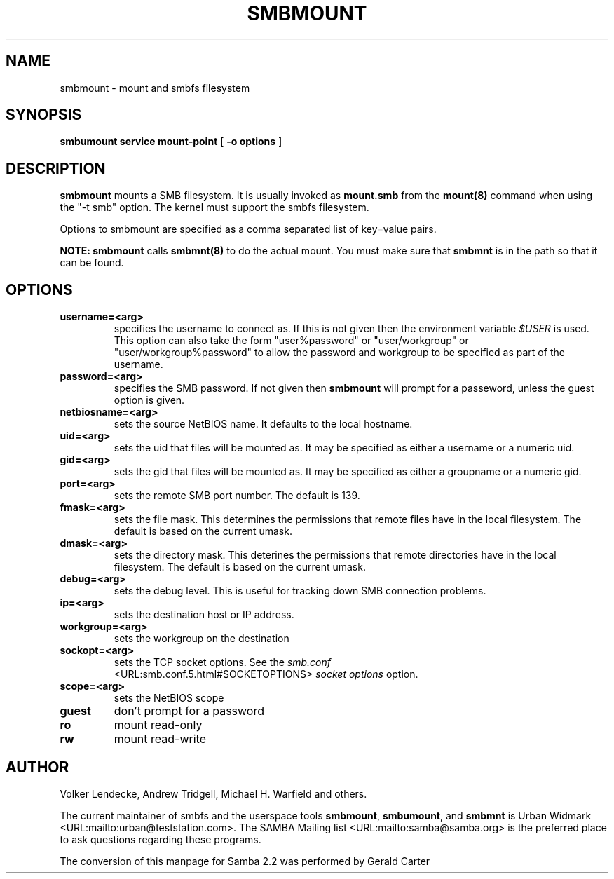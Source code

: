 .\" This manpage has been automatically generated by docbook2man-spec
.\" from a DocBook document.  docbook2man-spec can be found at:
.\" <http://shell.ipoline.com/~elmert/hacks/docbook2X/> 
.\" Please send any bug reports, improvements, comments, patches, 
.\" etc. to Steve Cheng <steve@ggi-project.org>.
.TH "SMBMOUNT" "8" "02 March 2001" "" ""
.SH NAME
smbmount \- mount and smbfs filesystem
.SH SYNOPSIS
.sp
\fBsmbumount\fR \fBservice\fR \fBmount-point\fR [ \fB-o options\fR ] 
.SH "DESCRIPTION"
.PP
\fBsmbmount\fR mounts a SMB filesystem. It 
is usually invoked as \fBmount.smb\fR from 
the \fBmount(8)\fR command when using the 
"-t smb" option. The kernel must support the smbfs filesystem. 
.PP
Options to smbmount are specified as a comma separated list 
of key=value pairs.
.PP
\fBNOTE:\fR \fBsmbmount\fR 
calls \fBsmbmnt(8)\fR to do the actual mount. You 
must make sure that \fBsmbmnt\fR is in the path so 
that it can be found. 
.SH "OPTIONS"
.TP
\fBusername=<arg>\fR
specifies the username to connect as. If
this is not given then the environment variable \fI $USER\fR is used. This option can also take the 
form "user%password" or "user/workgroup" or 
"user/workgroup%password" to allow the password and workgroup 
to be specified as part of the username.
.TP
\fBpassword=<arg>\fR
specifies the SMB password. If not given then 
\fBsmbmount\fR will prompt for a passeword, unless 
the guest option is given. 
.TP
\fBnetbiosname=<arg>\fR
sets the source NetBIOS name. It defaults 
to the local hostname. 
.TP
\fBuid=<arg>\fR
sets the uid that files will be mounted as. 
It may be specified as either a username or a numeric uid.
.TP
\fBgid=<arg>\fR
sets the gid that files will be mounted as. 
It may be specified as either a groupname or a numeric 
gid. 
.TP
\fBport=<arg>\fR
sets the remote SMB port number. The default 
is 139. 
.TP
\fBfmask=<arg>\fR
sets the file mask. This determines the 
permissions that remote files have in the local filesystem. 
The default is based on the current umask. 
.TP
\fBdmask=<arg>\fR
sets the directory mask. This deterines the 
permissions that remote directories have in the local filesystem. 
The default is based on the current umask. 
.TP
\fBdebug=<arg>\fR
sets the debug level. This is useful for 
tracking down SMB connection problems. 
.TP
\fBip=<arg>\fR
sets the destination host or IP address.
.TP
\fBworkgroup=<arg>\fR
sets the workgroup on the destination 
.TP
\fBsockopt=<arg>\fR
sets the TCP socket options. See the \fIsmb.conf
\fR <URL:smb.conf.5.html#SOCKETOPTIONS> \fIsocket options\fR option.
.TP
\fBscope=<arg>\fR
sets the NetBIOS scope 
.TP
\fBguest\fR
don't prompt for a password 
.TP
\fBro\fR
mount read-only 
.TP
\fBrw\fR
mount read-write 
.SH "AUTHOR"
.PP
Volker Lendecke, Andrew Tridgell, Michael H. Warfield 
and others.
.PP
The current maintainer of smbfs and the userspace
tools \fBsmbmount\fR, \fBsmbumount\fR,
and \fBsmbmnt\fR is Urban Widmark <URL:mailto:urban@teststation.com>.
The SAMBA Mailing list <URL:mailto:samba@samba.org>
is the preferred place to ask questions regarding these programs.
.PP
The conversion of this manpage for Samba 2.2 was performed 
by Gerald Carter
